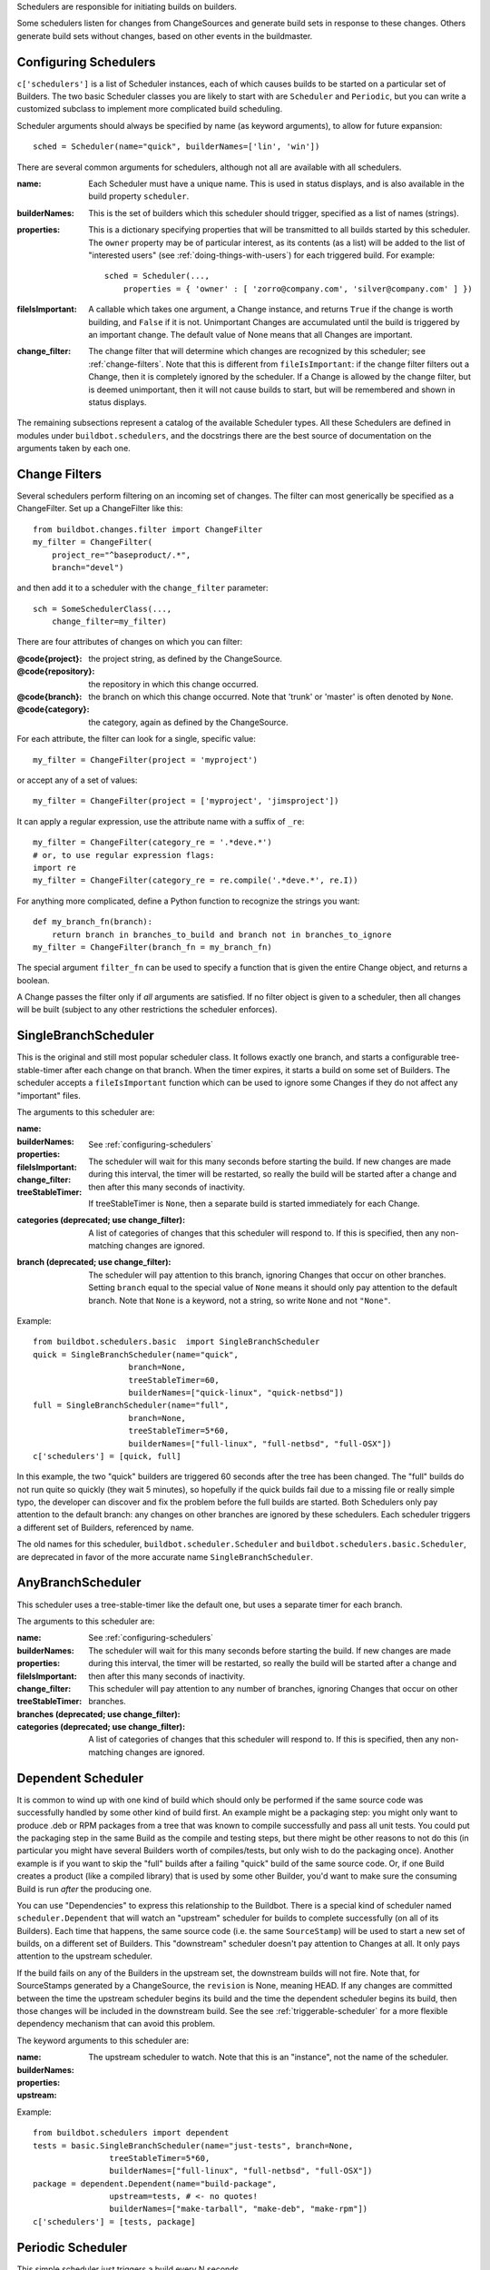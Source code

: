 Schedulers are responsible for initiating builds on builders.

Some schedulers listen for changes from ChangeSources and generate build sets
in response to these changes.  Others generate build sets without changes,
based on other events in the buildmaster.

.. _configuring-schedulers:

Configuring Schedulers
----------------------

.. index::
    single: c['schedulers']

``c['schedulers']`` is a list of Scheduler instances, each of which causes
builds to be started on a particular set of Builders. The two basic Scheduler
classes you are likely to start with are ``Scheduler`` and ``Periodic``, but
you can write a customized subclass to implement more complicated build
scheduling.

Scheduler arguments should always be specified by name (as keyword arguments),
to allow for future expansion::

    sched = Scheduler(name="quick", builderNames=['lin', 'win'])

There are several common arguments for schedulers, although not all are
available with all schedulers.

.. index::
    single: Properties

:name:

    Each Scheduler must have a unique name. This is used in status displays,
    and is also available in the build property ``scheduler``.

:builderNames:

    This is the set of builders which this scheduler should trigger, specified
    as a list of names (strings).

:properties:

    This is a dictionary specifying properties that will be transmitted to all
    builds started by this scheduler.  The ``owner`` property may be of
    particular interest, as its contents (as a list) will be added to the list
    of "interested users" (see :ref:`doing-things-with-users`) for each
    triggered build. For example::

        sched = Scheduler(...,
            properties = { 'owner' : [ 'zorro@company.com', 'silver@company.com' ] })

:fileIsImportant: A callable which takes one argument, a Change
    instance, and returns ``True`` if the change is worth building,
    and ``False`` if it is not.  Unimportant Changes are accumulated
    until the build is triggered by an important change.  The default
    value of None means that all Changes are important.

:change_filter: The change filter that will determine which changes
    are recognized by this scheduler; see :ref:`change-filters`.  Note
    that this is different from ``fileIsImportant``: if the change
    filter filters out a Change, then it is completely ignored by the
    scheduler.  If a Change is allowed by the change filter, but is
    deemed unimportant, then it will not cause builds to start, but
    will be remembered and shown in status displays.

The remaining subsections represent a catalog of the available Scheduler
types. All these Schedulers are defined in modules under
``buildbot.schedulers``, and the docstrings there are the best source of
documentation on the arguments taken by each one.

.. _change-filters:

Change Filters
--------------

.. index::
    single: buildbot.schedulers.filter.ChangeFilter

Several schedulers perform filtering on an incoming set of changes.  The
filter can most generically be specified as a ChangeFilter.  Set up a
ChangeFilter like this::

    from buildbot.changes.filter import ChangeFilter
    my_filter = ChangeFilter(
        project_re="^baseproduct/.*",
        branch="devel")

and then add it to a scheduler with the ``change_filter`` parameter::

    sch = SomeSchedulerClass(...,
        change_filter=my_filter)

There are four attributes of changes on which you can filter:

:@code{project}: the project string, as defined by the ChangeSource.

:@code{repository}: the repository in which this change occurred.

:@code{branch}: the branch on which this change occurred.  Note that
    'trunk' or 'master' is often denoted by ``None``.

:@code{category}: the category, again as defined by the ChangeSource.

For each attribute, the filter can look for a single, specific value::

    my_filter = ChangeFilter(project = 'myproject')

or accept any of a set of values::

    my_filter = ChangeFilter(project = ['myproject', 'jimsproject'])

It can apply a regular expression, use the attribute name with a suffix of
``_re``::

    my_filter = ChangeFilter(category_re = '.*deve.*')
    # or, to use regular expression flags:
    import re
    my_filter = ChangeFilter(category_re = re.compile('.*deve.*', re.I))

For anything more complicated, define a Python function to recognize the
strings you want::

    def my_branch_fn(branch):
        return branch in branches_to_build and branch not in branches_to_ignore
    my_filter = ChangeFilter(branch_fn = my_branch_fn)

The special argument ``filter_fn`` can be used to specify a function that is
given the entire Change object, and returns a boolean.

A Change passes the filter only if *all* arguments are satisfied.  If no
filter object is given to a scheduler, then all changes will be built (subject
to any other restrictions the scheduler enforces).

SingleBranchScheduler
---------------------

.. index::
    single: buildbot.schedulers.basic.SingleBranchScheduler

This is the original and still most popular scheduler class. It follows
exactly one branch, and starts a configurable tree-stable-timer after each
change on that branch. When the timer expires, it starts a build on some set
of Builders. The scheduler accepts a ``fileIsImportant`` function which can be
used to ignore some Changes if they do not affect any "important" files.

The arguments to this scheduler are:

:name:

:builderNames:

:properties:

:fileIsImportant:

:change_filter: See :ref:`configuring-schedulers`

:treeStableTimer: The scheduler will wait for this many seconds before
    starting the build. If new changes are made during this interval,
    the timer will be restarted, so really the build will be started
    after a change and then after this many seconds of inactivity.

    If treeStableTimer is ``None``, then a separate build is started
    immediately for each Change.

:categories (deprecated; use change_filter): A list of categories of
    changes that this scheduler will respond to.  If this is
    specified, then any non-matching changes are ignored.

:branch (deprecated; use change_filter): The scheduler will pay
    attention to this branch, ignoring Changes that occur on other
    branches. Setting ``branch`` equal to the special value of
    ``None`` means it should only pay attention to the default branch.
    Note that ``None`` is a keyword, not a string, so write ``None``
    and not ``"None"``.

Example::

    from buildbot.schedulers.basic  import SingleBranchScheduler
    quick = SingleBranchScheduler(name="quick",
                        branch=None,
                        treeStableTimer=60,
                        builderNames=["quick-linux", "quick-netbsd"])
    full = SingleBranchScheduler(name="full",
                        branch=None,
                        treeStableTimer=5*60,
                        builderNames=["full-linux", "full-netbsd", "full-OSX"])
    c['schedulers'] = [quick, full]

In this example, the two "quick" builders are triggered 60 seconds after the
tree has been changed. The "full" builds do not run quite so quickly (they
wait 5 minutes), so hopefully if the quick builds fail due to a missing file
or really simple typo, the developer can discover and fix the problem before
the full builds are started. Both Schedulers only pay attention to the default
branch: any changes on other branches are ignored by these schedulers. Each
scheduler triggers a different set of Builders, referenced by name.

.. index::
    single: buildbot.schedulers.basic.Scheduler
    single: buildbot.scheduler.Scheduler

The old names for this scheduler, ``buildbot.scheduler.Scheduler`` and
``buildbot.schedulers.basic.Scheduler``, are deprecated in favor of the more
accurate name ``SingleBranchScheduler``.

AnyBranchScheduler
------------------

.. index::
    single: buildbot.schedulers.basic.AnyBranchScheduler

This scheduler uses a tree-stable-timer like the default one, but uses a
separate timer for each branch.

The arguments to this scheduler are:

:name:

:builderNames:

:properties:

:fileIsImportant:

:change_filter: See :ref:`configuring-schedulers`

:treeStableTimer: The scheduler will wait for this many seconds before
    starting the build. If new changes are made during this interval,
    the timer will be restarted, so really the build will be started
    after a change and then after this many seconds of inactivity.

:branches (deprecated; use change_filter): This scheduler will pay
    attention to any number of branches, ignoring Changes that occur
    on other branches.

:categories (deprecated; use change_filter): A list of categories of
    changes that this scheduler will respond to.  If this is
    specified, then any non-matching changes are ignored.

Dependent Scheduler
-------------------

.. index::
    single: Dependent
    single: Dependencies
    single: buildbot.schedulers.dependent.Dependent
    single: buildbot.schedulers.basic.Dependent

It is common to wind up with one kind of build which should only be performed
if the same source code was successfully handled by some other kind of build
first. An example might be a packaging step: you might only want to produce
.deb or RPM packages from a tree that was known to compile successfully and
pass all unit tests. You could put the packaging step in the same Build as the
compile and testing steps, but there might be other reasons to not do this (in
particular you might have several Builders worth of compiles/tests, but only
wish to do the packaging once). Another example is if you want to skip the
"full" builds after a failing "quick" build of the same source code. Or, if
one Build creates a product (like a compiled library) that is used by some
other Builder, you'd want to make sure the consuming Build is run *after* the
producing one.

You can use "Dependencies" to express this relationship to the Buildbot. There
is a special kind of scheduler named ``scheduler.Dependent`` that will watch
an "upstream" scheduler for builds to complete successfully (on all of its
Builders). Each time that happens, the same source code (i.e. the same
``SourceStamp``) will be used to start a new set of builds, on a different set
of Builders. This "downstream" scheduler doesn't pay attention to Changes at
all. It only pays attention to the upstream scheduler.

If the build fails on any of the Builders in the upstream set, the downstream
builds will not fire.  Note that, for SourceStamps generated by a
ChangeSource, the ``revision`` is None, meaning HEAD. If any changes are
committed between the time the upstream scheduler begins its build and the
time the dependent scheduler begins its build, then those changes will be
included in the downstream build. See the see :ref:`triggerable-scheduler` for
a more flexible dependency mechanism that can avoid this problem.

The keyword arguments to this scheduler are:

:name:

:builderNames:

:properties:

:upstream: The upstream scheduler to watch.  Note that this is an
    "instance", not the name of the scheduler.

Example::

    from buildbot.schedulers import dependent
    tests = basic.SingleBranchScheduler(name="just-tests", branch=None,
                    treeStableTimer=5*60,
                    builderNames=["full-linux", "full-netbsd", "full-OSX"])
    package = dependent.Dependent(name="build-package",
                    upstream=tests, # <- no quotes!
                    builderNames=["make-tarball", "make-deb", "make-rpm"])
    c['schedulers'] = [tests, package]

Periodic Scheduler
------------------

.. index::
    single: buildbot.schedulers.timed.Periodic

This simple scheduler just triggers a build every N seconds.

The arguments to this scheduler are:

:name:

:builderNames:

:properties:

:periodicBuildTimer: The time, in seconds, after which to start a
    build.

Example::

    from buildbot.schedulers import timed
    nightly = timed.Periodic(name="daily",
                    builderNames=["full-solaris"],
                    periodicBuildTimer=24*60*60)
    c['schedulers'] = [nightly]

The scheduler in this example just runs the full solaris build once per day.
Note that this scheduler only lets you control the time between builds, not
the absolute time-of-day of each Build, so this could easily wind up an
"evening" or "every afternoon" scheduler depending upon when it was first
activated.

Nightly Scheduler
-----------------

.. index::
    single: buildbot.schedulers.timed.Nightly

This is highly configurable periodic build scheduler, which triggers a build
at particular times of day, week, month, or year. The configuration syntax is
very similar to the well-known ``crontab`` format, in which you provide values
for minute, hour, day, and month (some of which can be wildcards), and a build
is triggered whenever the current time matches the given constraints. This can
run a build every night, every morning, every weekend, alternate Thursdays, on
your boss's birthday, etc.

Pass some subset of ``minute``, ``hour``, ``dayOfMonth``, ``month``, and
``dayOfWeek``; each may be a single number or a list of valid values. The
builds will be triggered whenever the current time matches these values.
Wildcards are represented by a '*' string. All fields default to a wildcard
except 'minute', so with no fields this defaults to a build every hour, on the
hour. The full list of parameters is:

:name:

:builderNames:

:properties:

:fileIsImportant:

:branch: (required) The branch to build when the time comes.  Remember
    that a value of ``None`` here means the default branch, and will
    not match other branches!

:change_filter: See :ref:`configuring-schedulers`.  Note that
    ``fileIsImportant`` and ``change_filter`` are only relevant if
    ``onlyIfChanged`` is true.

:minute: The minute of the hour on which to start the build.  This
    defaults to 0, meaning an hourly build.

:hour: The hour of the day on which to start the build, in 24-hour
    notation. This defaults to ``*``, meaning every hour.

:dayOfMonth: The day of the month to start a build.  This defauls to
    ``*``, meaning every day.

:month: The month in which to start the build, with January = 1.  This
    defaults to *, meaning every month.

:dayOfWeek: The day of the week to start a build, with Monday = 0.
    This defaults to ``*``, meaning every day of the week.  If
    ``dayOfMonth`` and ``dayOfWeek`` are both specified, builds will
    be started when *either* parameter matches.

:onlyIfChanged: If this is true, then builds will not be scheduled at
    the designated time *unless* the specified branch has seen an
    important change since the previous build.

For example, the following master.cfg clause will cause a build to be started
every night at 3:00am::

    from buildbot.schedulers import timed
    s = timed.Nightly(name='nightly',
            branch='master',
            builderNames=['builder1', 'builder2'],
            hour=3,
            minute=0)

This scheduler will perform a build each monday morning at 6:23am and again at
8:23am, but only if someone has committed code in the interim::

    s = timed.Nightly(name='BeforeWork',
             branch='default',
             builderNames=['builder1'],
             dayOfWeek=0,
             hour=[6,8],
             minute=23,
             onlyIfChanged=True)

The following runs a build every two hours, using Python's ``range`` function::

    s = timed.Nightly(name='every2hours',
            branch=None, # default branch
            builderNames=['builder1'],
            hour=range(0, 24, 2))

Finally, this example will run only on December 24th::

    s = timed.Nightly(name='SleighPreflightCheck',
            branch=None, # default branch
            builderNames=['flying_circuits', 'radar'],
            month=12,
            dayOfMonth=24,
            hour=12,
            minute=0)

.. _try-schedulers:

Try Schedulers
--------------

.. index::
    single: buildbot.schedulers.trysched.Try_Jobdir
    single: buildbot.schedulers.trysched.Try_Userpass

This scheduler allows developers to use the ``buildbot try`` command to
trigger builds of code they have not yet committed. See :ref:`try` for
complete details.

Two implementations are available: ``Try_Jobdir`` and ``Try_Userpass``.  The
former monitors a job directory, specified by the ``jobdir`` parameter, while
the latter listens for PB connections on a specific ``port``, and
authenticates against ``userport``.

The buildmaster must have a scheduler instance in the config file's
``c['schedulers']`` list to receive try requests. This lets the administrator
control who may initiate these "trial" builds, which branches are eligible for
trial builds, and which Builders should be used for them.

The scheduler has various means to accept build requests. All of them enforce
more security than the usual buildmaster ports do. Any source code being built
can be used to compromise the buildslave accounts, but in general that code
must be checked out from the VC repository first, so only people with commit
privileges can get control of the buildslaves. The usual force-build control
channels can waste buildslave time but do not allow arbitrary commands to be
executed by people who don't have those commit privileges. However, the source
code patch that is provided with the trial build does not have to go through
the VC system first, so it is important to make sure these builds cannot be
abused by a non-committer to acquire as much control over the buildslaves as a
committer has. Ideally, only developers who have commit access to the VC
repository would be able to start trial builds, but unfortunately the
buildmaster does not, in general, have access to VC system's user list.

As a result, the try scheduler requires a bit more configuration. There are
currently two ways to set this up:

:jobdir (ssh):

    This approach creates a command queue directory, called the "jobdir", in
    the buildmaster's working directory. The buildmaster admin sets the
    ownership and permissions of this directory to only grant write access to
    the desired set of developers, all of whom must have accounts on the
    machine. The ``buildbot try`` command creates a special file containing
    the source stamp information and drops it in the jobdir, just like a
    standard maildir. When the buildmaster notices the new file, it unpacks
    the information inside and starts the builds.

    The config file entries used by 'buildbot try' either specify a local
    queuedir (for which write and mv are used) or a remote one (using scp and
    ssh).

    The advantage of this scheme is that it is quite secure, the disadvantage
    is that it requires fiddling outside the buildmaster config (to set the
    permissions on the jobdir correctly). If the buildmaster machine happens
    to also house the VC repository, then it can be fairly easy to keep the VC
    userlist in sync with the trial-build userlist. If they are on different
    machines, this will be much more of a hassle. It may also involve granting
    developer accounts on a machine that would not otherwise require them.

    To implement this, the buildslave invokes 'ssh -l username host buildbot
    tryserver ARGS', passing the patch contents over stdin. The arguments must
    include the inlet directory and the revision information.

:user+password (PB):

    In this approach, each developer gets a username/password pair, which are
    all listed in the buildmaster's configuration file. When the developer
    runs ``buildbot try``, their machine connects to the buildmaster via PB
    and authenticates themselves using that username and password, then sends
    a PB command to start the trial build.

    The advantage of this scheme is that the entire configuration is performed
    inside the buildmaster's config file. The disadvantages are that it is
    less secure (while the "cred" authentication system does not expose the
    password in plaintext over the wire, it does not offer most of the other
    security properties that SSH does). In addition, the buildmaster admin is
    responsible for maintaining the username/password list, adding and
    deleting entries as developers come and go.

For example, to set up the "jobdir" style of trial build, using a command
queue directory of ``MASTERDIR/jobdir`` (and assuming that all your project
developers were members of the ``developers`` unix group), you would first set
up that directory::

    mkdir -p MASTERDIR/jobdir MASTERDIR/jobdir/new MASTERDIR/jobdir/cur MASTERDIR/jobdir/tmp
    chgrp developers MASTERDIR/jobdir MASTERDIR/jobdir/*
    chmod g+rwx,o-rwx MASTERDIR/jobdir MASTERDIR/jobdir/*

and then use the following scheduler in the buildmaster's config file::

    from buildbot.schedulers.trysched import Try_Jobdir
    s = Try_Jobdir(name="try1",
                   builderNames=["full-linux", "full-netbsd", "full-OSX"],
                   jobdir="jobdir")
    c['schedulers'] = [s]

Note that you must create the jobdir before telling the buildmaster to use
this configuration, otherwise you will get an error. Also remember that the
buildmaster must be able to read and write to the jobdir as well. Be sure to
watch the ``twistd.log`` file (see :ref:`logfiles`) as you start using the
jobdir, to make sure the buildmaster is happy with it.

To use the username/password form of authentication, create a ``Try_Userpass``
instance instead. It takes the same ``builderNames`` argument as the
``Try_Jobdir`` form, but accepts an addtional ``port`` argument (to specify
the TCP port to listen on) and a ``userpass`` list of username/password pairs
to accept. Remember to use good passwords for this: the security of the
buildslave accounts depends upon it::

    from buildbot.schedulers.trysched import Try_Userpass
    s = Try_Userpass(name="try2",
                     builderNames=["full-linux", "full-netbsd", "full-OSX"],
                     port=8031,
                     userpass=[("alice","pw1"), ("bob", "pw2")] )
    c['schedulers'] = [s]

Like most places in the buildbot, the ``port`` argument takes a strports
specification. See ``twisted.application.strports`` for details.

.. _triggerable-scheduler:

Triggerable Scheduler
---------------------

.. index::
    single: Triggers
    single: buildbot.schedulers.triggerable.Triggerable

The ``Triggerable`` scheduler waits to be triggered by a Trigger step (see
:ref:`triggering-schedulers`) in another build. That step can optionally wait
for the scheduler's builds to complete. This provides two advantages over
Dependent schedulers. First, the same scheduler can be triggered from multiple
builds. Second, the ability to wait for a Triggerable's builds to complete
provides a form of "subroutine call", where one or more builds can "call" a
scheduler to perform some work for them, perhaps on other buildslaves.

The parameters are just the basics:

:name:

:builderNames:

:properties:

This class is only useful in conjunction with the ``Trigger`` step. Here is a
fully-worked example::

    from buildbot.schedulers import basic, timed, triggerable
    from buildbot.process import factory
    from buildbot.steps import trigger

    checkin = basic.SingleBranchScheduler(name="checkin",
                branch=None,
                treeStableTimer=5*60,
                builderNames=["checkin"])
    nightly = timed.Nightly(name='nightly',
                builderNames=['nightly'],
                hour=3,
                minute=0)

    mktarball = triggerable.Triggerable(name="mktarball",
                    builderNames=["mktarball"])
    build = triggerable.Triggerable(name="build-all-platforms",
                    builderNames=["build-all-platforms"])
    test = triggerable.Triggerable(name="distributed-test",
                    builderNames=["distributed-test"])
    package = triggerable.Triggerable(name="package-all-platforms",
                    builderNames=["package-all-platforms"])

    c['schedulers'] = [mktarball, checkin, nightly, build, test, package]

    # on checkin, make a tarball, build it, and test it
    checkin_factory = factory.BuildFactory()
    checkin_factory.addStep(trigger.Trigger(schedulerNames=['mktarball'],
                                           waitForFinish=True))
    checkin_factory.addStep(trigger.Trigger(schedulerNames=['build-all-platforms'],
                                       waitForFinish=True))
    checkin_factory.addStep(trigger.Trigger(schedulerNames=['distributed-test'],
                                      waitForFinish=True))

    # and every night, make a tarball, build it, and package it
    nightly_factory = factory.BuildFactory()
    nightly_factory.addStep(trigger.Trigger(schedulerNames=['mktarball'],
                                           waitForFinish=True))
    nightly_factory.addStep(trigger.Trigger(schedulerNames=['build-all-platforms'],
                                       waitForFinish=True))
    nightly_factory.addStep(trigger.Trigger(schedulerNames=['package-all-platforms'],
                                         waitForFinish=True))

Scheduler Index
---------------

@printindex sl